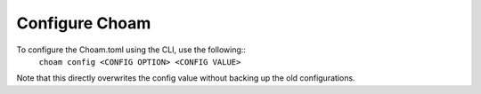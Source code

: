 Configure Choam
===============

To configure the Choam.toml using the CLI, use the following::
    ``choam config <CONFIG OPTION> <CONFIG VALUE>``

Note that this directly overwrites the config value without backing up the old configurations.